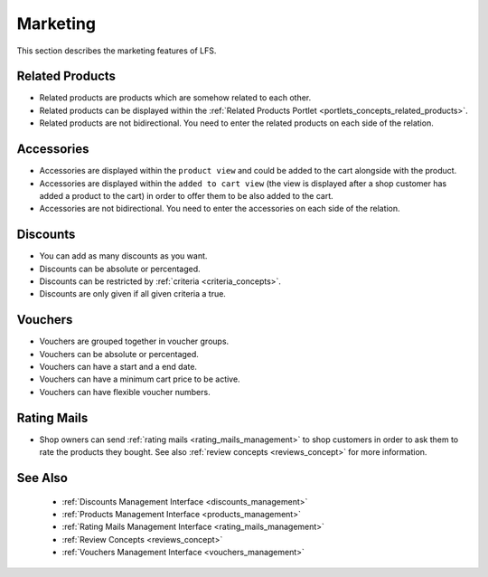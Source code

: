 .. index:: Marketing

.. _marketing_concepts:

=========
Marketing
=========

This section describes the marketing features of LFS.

.. _marketing_concepts_related_products:

Related Products
================

* Related products are products which are somehow related to each other.

* Related products can be displayed within the :ref:`Related Products Portlet
  <portlets_concepts_related_products>`.

* Related products are not bidirectional. You need to enter the related
  products on each side of the relation.

.. _marketing_concepts_accessories:

Accessories
===========

* Accessories are displayed within the ``product view`` and could be added to
  the cart alongside with the product.

* Accessories are displayed within the ``added to cart view`` (the view is
  displayed after a shop customer has added a product to the cart) in order
  to offer them to be also added to the cart.

* Accessories are not bidirectional. You need to enter the accessories on
  each side of the relation.

.. _marketing_concepts_discounts:

Discounts
=========

* You can add as many discounts as you want.

* Discounts can be absolute or percentaged.

* Discounts can be restricted by :ref:`criteria <criteria_concepts>`.

* Discounts are only given if all given criteria a true.

.. _marketing_concepts_vouchers:

Vouchers
========

* Vouchers are grouped together in voucher groups.

* Vouchers can be absolute or percentaged.

* Vouchers can have a start and a end date.

* Vouchers can have a minimum cart price to be active.

* Vouchers can have flexible voucher numbers.

.. _marketing_concepts_rating_mails:

Rating Mails
============

* Shop owners can send :ref:`rating mails <rating_mails_management>` to shop
  customers in order to ask them to rate the products they bought. See
  also :ref:`review concepts <reviews_concept>` for more information.

See Also
========

  * :ref:`Discounts Management Interface <discounts_management>`
  * :ref:`Products Management Interface <products_management>`
  * :ref:`Rating Mails Management Interface <rating_mails_management>`
  * :ref:`Review Concepts <reviews_concept>`
  * :ref:`Vouchers Management Interface <vouchers_management>`
